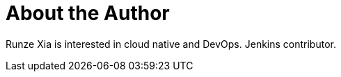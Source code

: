 = About the Author
:page-author_name: 夏润泽(RunZe Xia)
:page-github: runzexia
:page-authoravatar: ../../images/images/avatars/runzexia.jpg



Runze Xia is interested in cloud native and DevOps. Jenkins contributor.